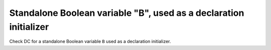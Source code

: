 Standalone Boolean variable "B", used as a declaration initializer
===================================================================

Check DC for a standalone Boolean variable ``B`` used as a declaration
initializer.


